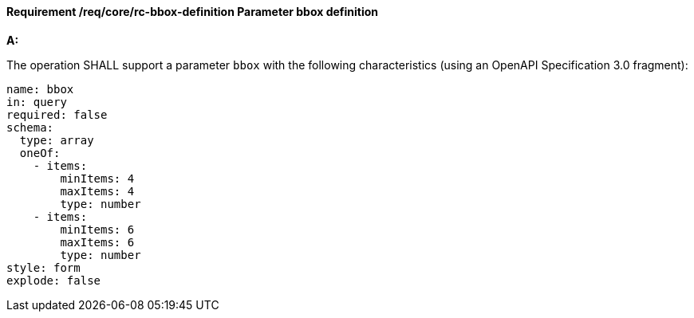 [[req_core_rc-bbox-definition]]
==== *Requirement /req/core/rc-bbox-definition* Parameter bbox definition
[requirement,type="general",id="/req/core/rc-bbox-definition", label="/req/core/rc-bbox-definition"]
====

*A:*

The operation SHALL support a parameter `bbox` with the following characteristics (using an OpenAPI Specification 3.0 fragment):


[source,YAML]
----
name: bbox
in: query
required: false
schema:
  type: array
  oneOf:
    - items:
        minItems: 4
        maxItems: 4
        type: number
    - items:
        minItems: 6
        maxItems: 6
        type: number
style: form
explode: false
----
====
